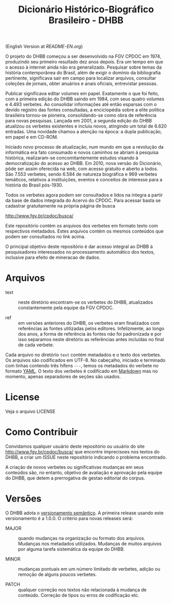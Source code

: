 #+Title: Dicionário Histórico-Biográfico Brasileiro - DHBB

(English Version at [[README-EN.org]])

O projeto do DHBB começou a ser desenvolvido na FGV CPDOC em 1974,
produzindo seu primeiro resultado dez anos depois. Era um tempo em que
o acesso à internet ainda não era generalizado. Pesquisar sobre temas
da história contemporânea do Brasil, além de exigir o domínio da
bibliografia pertinente, significava sair em campo para localizar
arquivos, consultar coleções de jornais, obter anuários e anais
oficiais, entrevistar pessoas.

Publicar significava editar volumes em papel. Exatamente o que foi feito, com a
primeira edição do DHBB saindo em 1984, com seus quatro volumes e 4.493
verbetes. Ao consolidar informações até então esparsas com o devido registro
das fontes consultadas, a enciclopédia sobre a elite política brasileira 
tornou-se pioneira, consolidando-se como obra de referência para novas
pesquisas. Lançada em 2001, a segunda edição do DHBB atualizou os
verbetes existentes e incluiu novos, atingindo um total de 6.620
entradas. Uma novidade chamou a atenção na época: a dupla publicação,
em papel e em CD-ROM. 

Iniciado novo processo de atualização, num mundo em que a revolução da
informática era fato consumado e novos caminhos se abriam à pesquisa
histórica, realizaram-se concomitantemente estudos visando à
democratização do acesso ao DHBB. Em 2010, nova versão do Dicionário,
pôde ser assim oferecida na web, com acesso gratuito e aberto a
todos. São 7.553 verbetes, sendo 6.584 de natureza biográfica e 969
verbetes temáticos, relativos a instituições, eventos e conceitos de
interesse para a história do Brasil pós-1930.

Todos os verbetes agora podem ser consultados e lidos na íntegra a
partir da base de dados integrada do Acervo do CPDOC. Para acessar
basta se cadastrar gratuitamente na própria página de busca

[[http://www.fgv.br/cpdoc/busca/]]

Este repositório contém os arquivos dos verbetes em formato texto com
respectivos metadados. Estes arquivos contém os mesmos conteúdos que
podem ser consultados no link acima. 

O principal objetivo deste repositório é dar acesso integral ao DHBB à
pesquisadores interessados no processamento automático dos textos,
inclusive para efeito de mineracao de dados.

* Arquivos

- text :: neste diretório encontram-se os verbetes do DHBB,
  atualizados constantemente pela equipe da FGV CPDOC.

- ref :: em versões anteriores do DHBB, os verbetes eram finalizados
  com referências as fontes utilizadas pelos editores. Infelizmente,
  ao longo dos anos, a forma de referência às fontes não foi
  padronizada e por isso separamos neste diretório as referências
  antes incluídas no final de cada verbete.

Cada arquivo no diretório =text= contém metadados e o texto dos
verbetes. Os arquivos são codificados em UTF-8. No cabeçalho, iniciado
e terminado com linhas contendo três hífens =---=, temos os metadados
do verbete no formato [[https://yaml.org][YAML]]. O texto dos verbetes é codificado em
[[https://daringfireball.net/projects/markdown/][Markdown]] mas no momento, apenas separadores de seções são usados.
       
* License

Veja o arquivo LICENSE

* Como Contribuir

Convidamos qualquer usuário deste repositório ou usuário do site
[[http://www.fgv.br/cpdoc/busca/]] que encontre imprecisoes nos textos do DHBB,
a criar um ISSUE neste repositório indicando o problema encontrado. 

A criação de novos verbetes ou significativas mudanças em seus
conteúdos são, no entanto, objetivo de avaliação e aprovação pela
equipe do DHBB, que detem a prerrogativa de gestao editorial do corpus.

* Versões

O DHBB adota o [[https://semver.org/lang/pt-BR/][versionamento semântico]]. A primeira release usando este
versionamento é a 1.0.0. O critério para novas releases será:

- MAJOR :: quando mudanças na organização ou formato dos
  arquivos. Mudanças nos metadados utilizados. Mudanças de muitos
  arquivos por alguma tarefa sistemática da equipe do DHBB.

- MINOR :: mudanças pontuais em um número limitado de verbetes, adição
  ou remoção de alguns poucos verbetes.

- PATCH :: qualquer correção nos textos não relacionada à mudança de
  conteúdo. Correção de tipos ou erros de codificação etc.
